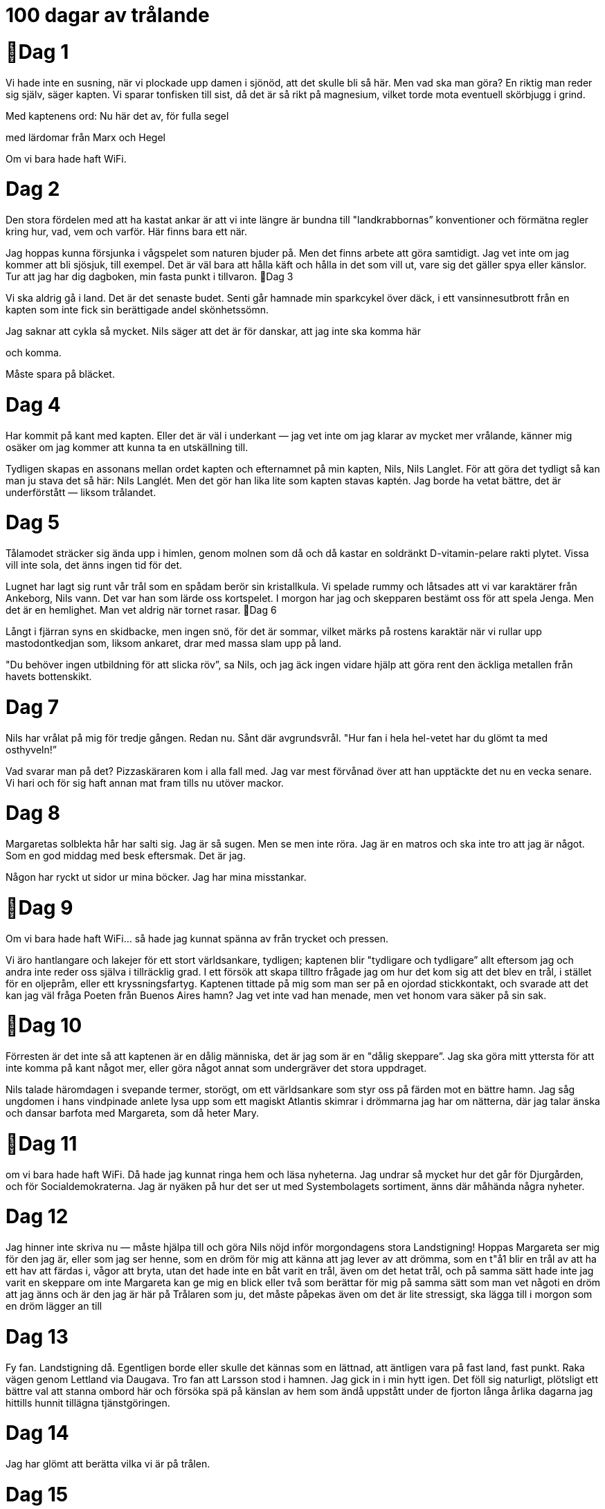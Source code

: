  

= 100 dagar av trålande

= Dag 1

Vi hade inte en susning, när vi plockade upp
damen i sjönöd, att det skulle bli så här. Men
vad ska man göra? En riktig man reder sig
själv, säger kapten. Vi sparar tonfisken till sist,
då det är så rikt på magnesium, vilket torde
mota eventuell skörbjugg i grind.

Med kaptenens ord:
Nu här det av, för fulla segel

med lärdomar från Marx och Hegel

Om vi bara hade haft WiFi.

= Dag 2

Den stora fördelen med att ha kastat ankar är
att vi inte längre är bundna till
"landkrabbornas” konventioner och förmätna
regler kring hur, vad, vem och varför. Här
finns bara ett när.

Jag hoppas kunna försjunka i vågspelet som
naturen bjuder på. Men det finns arbete att
göra samtidigt. Jag vet inte om jag kommer att
bli sjösjuk, till exempel. Det är väl bara att
hålla käft och hålla in det som vill ut, vare sig
det gäller spya eller känslor. Tur att jag har dig
dagboken, min fasta punkt i tillvaron.
Dag 3

Vi ska aldrig gå i land. Det är det senaste budet.
Senti går hamnade min sparkcykel över däck, i
ett vansinnesutbrott från en kapten som inte
fick sin berättigade andel skönhetssömn.

Jag saknar att cykla så mycket. Nils säger att
det är för danskar, att jag inte ska komma här

och komma.

Måste spara på bläcket.

= Dag 4

Har kommit på kant med kapten. Eller det är
väl i underkant — jag vet inte om jag klarar av
mycket mer vrålande, känner mig osäker om
jag kommer att kunna ta en utskällning till.

Tydligen skapas en assonans mellan ordet
kapten och efternamnet på min kapten, Nils,
Nils Langlet. För att göra det tydligt så kan
man ju stava det så här: Nils Langlét. Men det
gör han lika lite som kapten stavas kaptén.
Jag borde ha vetat bättre, det är underförstått
— liksom trålandet.

= Dag 5

Tålamodet sträcker sig ända upp i himlen,
genom molnen som då och då kastar en
soldränkt D-vitamin-pelare rakti plytet. Vissa
vill inte sola, det änns ingen tid för det.

Lugnet har lagt sig runt vår trål som en spådam
berör sin kristallkula. Vi spelade rummy och
låtsades att vi var karaktärer från Ankeborg,
Nils vann. Det var han som lärde oss
kortspelet. I morgon har jag och skepparen
bestämt oss för att spela Jenga. Men det är en
hemlighet. Man vet aldrig när tornet rasar.
Dag 6

Långt i fjärran syns en skidbacke, men ingen
snö, för det är sommar, vilket märks på rostens
karaktär när vi rullar upp mastodontkedjan
som, liksom ankaret, drar med massa slam
upp på land.

"Du behöver ingen utbildning för att slicka
röv”, sa Nils, och jag äck ingen vidare hjälp att
göra rent den äckliga metallen från havets
bottenskikt.

= Dag 7

Nils har vrålat på mig för tredje gången. Redan
nu. Sånt där avgrundsvrål. "Hur fan i hela
hel-vetet har du glömt ta med osthyveln!”

Vad svarar man på det? Pizzaskäraren kom i
alla fall med. Jag var mest förvånad över att
han upptäckte det nu en vecka senare. Vi hari
och för sig haft annan mat fram tills nu utöver
mackor.

= Dag 8

Margaretas solblekta hår har salti sig. Jag är så
sugen. Men se men inte röra. Jag är en matros
och ska inte tro att jag är något. Som en god
middag med besk eftersmak. Det är jag.

Någon har ryckt ut sidor ur mina böcker. Jag
har mina misstankar.

= Dag 9

Om vi bara hade haft WiFi... så hade jag
kunnat spänna av från trycket och pressen.

Vi äro hantlangare och lakejer för ett stort
världsankare, tydligen; kaptenen blir "tydligare
och tydligare” allt eftersom jag och andra inte
reder oss själva i tillräcklig grad. I ett försök att
skapa tilltro frågade jag om hur det kom sig att
det blev en trål, i stället för en oljepråm, eller
ett kryssningsfartyg. Kaptenen tittade på mig
som man ser på en ojordad stickkontakt, och
svarade att det kan jag väl fråga Poeten från
Buenos Aires hamn? Jag vet inte vad han
menade, men vet honom vara säker på sin sak.

= Dag 10

Förresten är det inte så att kaptenen är en dålig
människa, det är jag som är en "dålig
skeppare”. Jag ska göra mitt yttersta för att inte
komma på kant något mer, eller göra något
annat som undergräver det stora uppdraget.

Nils talade häromdagen i svepande termer,
storögt, om ett världsankare som styr oss på
färden mot en bättre hamn. Jag såg ungdomen
i hans vindpinade anlete lysa upp som ett
magiskt Atlantis skimrar i drömmarna jag har
om nätterna, där jag talar änska och dansar
barfota med Margareta, som då heter Mary.

= Dag 11

om vi bara hade haft WiFi. Då hade jag
kunnat ringa hem och läsa nyheterna. Jag
undrar så mycket hur det går för Djurgården,
och för Socialdemokraterna. Jag är nyäken på
hur det ser ut med Systembolagets sortiment,
änns där måhända några nyheter.

= Dag 12

Jag hinner inte skriva nu — måste hjälpa till och
göra Nils nöjd inför morgondagens stora
Landstigning! Hoppas Margareta ser mig för
den jag är, eller som jag ser henne, som en
dröm för mig att känna att jag lever av att
drömma, som en t"å1 blir en trål av att ha ett
hav att färdas i, vågor att bryta, utan det hade
inte en båt varit en trål, även om det hetat trål,
och på samma sätt hade inte jag varit en
skeppare om inte Margareta kan ge mig en
blick eller två som berättar för mig på samma
sätt som man vet någoti en dröm att jag änns
och är den jag är här på Trålaren som ju, det
måste påpekas även om det är lite stressigt, ska
lägga till i morgon som en dröm lägger an till

= Dag 13

Fy fan. Landstigning då. Egentligen borde eller
skulle det kännas som en lättnad, att äntligen
vara på fast land, fast punkt. Raka vägen
genom Lettland via Daugava. Tro fan att
Larsson stod i hamnen. Jag gick in i min hytt
igen. Det föll sig naturligt, plötsligt ett bättre
val att stanna ombord här och försöka spä på
känslan av hem som ändå uppstått under de
fjorton långa årlika dagarna jag hittills hunnit
tillägna tjänstgöringen.

= Dag 14

Jag har glömt att berätta vilka vi är på trålen.

= Dag 15

Nu är Larsson på trålen. Hoppas han inte åker
med när vi lägger uti morgon. Men först och
främst får jag inte låta det röra mig ryggen. I
kväll är min sista kväll på land, i samhället, på
lång tid framöver och jag har lyckats tvätta
bort surströmmingen från bakom öronen, satt
på mig frack och hög hatt. Här ska det rumlas.

= Dag 16 

Man underbord! Skrek jag. Det var inget roligt
skämt. Nu sitter jag i isoleringskarantän,

kedj ad mellan fyra lådor finska örtdroppar
som ska levereras till Rotterdam, för att sedan
tas om hand av ett annat fartyg. Vilka som
beställt all Carmolis vet jag inte, vågar inte
fråga, kan inte morse.

 
= Dag 17

Jag hör hur de talar där uppe, med trevliga
toner, uppsluppna som fåglar på en
telefonledning. Det verkar som att Larsson har
tagit min plats. Det är han som borde äta
vatten och bröd.

Jag får inte borsta tänderna. Men det är jag
nästan glad för, då jag har kvar lakritssmaken
från mitt besök på konfektyrbutiken nära stora
torget i Daugavpils.

= Dag 18

Brus på radion. Brus från radion. Osäker om
det är någon som försöker kommunicera eller
om radion med tillhörande ljudsystem från
Blaupunkt bara vill jävlas. Vore ju dummare än
dumt att stänga av den.

Kaptenen blev syrlig när han blev varse att jag
inte behärskar morse. Känner mig som en
usling, men samtidigt, hur skulle jag kunna
morse, när kaptenen Vägrar lära ut morse?

"Pedagogik är för fastlandsklåpare och det här
är ingen jävla vattenburen skola.” Nähä.

= Dag 19

Haft radion avstängd hela dagen. Blev knäpp

av bruset som kom i stötar. Som att jag nästan
började höra saker som inte fanns där. Den
frigjorda energin som kom av radiobrusets
frånvaro gjorde att jag kom på hur Nils skulle
bli nöjd! En osthyvel, gjord av ett
konservburkslock och en trasig skiftnyckel. Ska
visa för honom imorgon.

= Dag 20

Rotterdam är en tudelad hamn i gängse
världsbild — på ett sätt ett nav för handel och
fred, och samtidigt ett ogästvänligt ställe för
världens gröngölingar. Det har jag fått höra,
liksom mina äskar varma.

Osthyveln gick hem. Radioavstängningen inte
lika mycket. Fick en rejäl avhyvling av kapten,
som för övrigt är den enda av oss alla som har
galonkläder.

= Dag 21

Jag bad om en flytväst. "Det är bättre med bly
innanför västen”, svarade kapten... Till havs
när inget fackförbund, ty kaosteorin råder ej.
Här är det ordning och reda som gäller, som i
ett solsystem. Min själ är ett svart hål. Hittar
inte mina blyertspennor.

 
= Dag 22

Först var det sparkcykeln, som gjorde för
mycket oljud om nätterna för att den skulle få
vistas på däck, som slängdes överbord.

Nu senaste var det osthyveln.

"Du kan ju för helvete inte hyvla smör med en
konservburk och en skiftnyckel”, sa Nils, till
synes helt obrydd om att jag hade surrat/tejpat
samman dem med hårstrån/eltejp.

Jag hade ju kunnat använda den själv, till att
hyvla den goda osten som jag är så sugen på.

= Dag 23

Känns som vi inte har makten längre. Försöker
tråla enligt konstens alla regleri Mälaren, men
nu steg Nils Langlet i land i Buenos Aires, fast
besluten om att änna sig en flicka för aftonen.
Det vankas zumba-transcendental-orientaliskt
änskt disco, tydligen. Vi har kastat i ankaret vi
kan se, men kan inte förklara hur vi hamnade
här. Kanske stämmer myten; änns där ett
osynligt ankare som snarare än vår kaptens
koordinater bestämmer var vi lägger till. Som
om världen lägger till vid trålaren. Trålaren
styrs av ett osynligt ankare, världsankaret.
Känner frossa.

= Dag 24

Jag vill bli den trålkarlaste trålkarlen som
någonsin satt sin fot på en trålare! Men nu har
ett nytt hinder uppstått på vägen, som om det
fanns något fast, som en väg, att ta sig fram
längs och inte bara en brytpunkt mellan
himmel och helvete vari jag bara skulle mäkta
med att sjunka. Med sig från Buenos Aires
hamn hade Kapten och Larsson en Poet. Det
första han gjorde ombord var att leta in-
spiration, och fann ett råttbo. Vid den nattliga
rummyn läste Poeten lång blankrad om upp-
äten ost. Kapten påpekade, gravallvarligt, syd-
ostlig blick, att verklighet slår dikt. Osten: slut.

= Dag 25

Sj ösjuk, men inga vågor. Kapten var en gång i
Finland och talade svenska med en
välkammad änlandssvensk. Oj vad full han var.
Tror att de pratade om industri. Hangö, så
långt sydväst man kan komma i Finland. Var
på ett fartyg som gick därifrån till Läbeck med
papper. Lastbilar fulla med saker som ännar
vill ha. Grejer, mackapärer och mojänger,
komponenter, beståndsdelar och deviser. Och
åt andra hållet, papper. Det gick även under
kalla kriget. Kaptenens fraktfartyg gick från
Liibeck, fd. Västtyskland. Men då lever vi också
i den värld som är den bästa av möjliga världar.

= Dag 26

Larsson och råttorna. Var det han som drog
med dem? Är det han eller råttorna som har
ätit upp osten? Mig kvittar det av främst två
anledningar: Det var inte hans ost och han är
en råtta så sak samma! Osten är borta sedan
länge och Larsson är på trålen.

Sammanträffande? Råttor är på trålen och
Larsson klev på trålen och är på trålen.
Sammanträffande?

= Dag 27

Om äskarna hade haft ett eget Facebook — hur
hade det sett ut då? Blubb-book. Lajk—knappen
hade nog varit en mask.

Havet slukar allt — därför är det fritt fram att
slänga vadhelst överbord, vilket ter sig tydligt
av vår trålrapport. Detta förklarade kaptenen i
farten förbi Göteborgs hamn.

Trålrapport:
- En hel del äsk av alla dess slag.

= Dag 28

Prövade teorin om äskarnas Facebook på Han
som inte får nämnas vid namn, Larsson. Det
var för meta, enligt Larsson. Undrade vad jag
äskade efter. Han är ju helt bakom flötet.

Om fenomenet synvilla änns, tordes även
synbåt ännas.

= Dag 29

I dag äck jag lära mig ett nytt ord.

Krumhult (skulker's locker);

ett gömställe ombord för en trött sjöman, s.k.
"krumhultsgast".

 
= Dag 30

Det är inte bara vi längre som vet att det änns
äsk ombord. Storfåglarna vet också sedan vi
snuddat förbi en 6. Av presenning äck jag upp
en drake i skyn, likt ryssarna när de vill
konkurrera ut GPS med GLONASS. Effektivitet
O%. Trots att jag skvätt på några droppar
Carmolis.

Vilken soppa. Men sen slog det mig — trålen är
fåglarnas nya hem. De är lika fängslade nu,
som vi är, här. Lyckades få stryptag på två
Argentinska änder. Gott så! De ska tillredas, på
bästa sätt. Men utan ost. Larsson...

= Dag 31

Mary, är det inte en ödets nyck, att jag blev
rekryterad av en kapten, och du blev
rekryterad av mina drömmars djuriskt
innerliga begär; när vi nu är på samma trål
som den stora Langlet, en man jag skulle gåi
döden för, om såpass mycket stod på spel, till
exempel under den nattliga rummyn, där jag
försöker så gott jag kan, men mycket riktigt
aldrig når fram, till vinsten, till dig. Och du
faller i kaptenens arm i en stämningsfull
cha-cha-cha...

= Dag 32

Hittade en mänsklig tand i andsoppan, det var
märkligt. Gjorde ett tankeexperiment hur det
skulle vara att ha näbb. Änder har fler tänder
än man tror. Det vet man om man blivit biten
av två. Innan de brann upp i köket och äck
Aromatpuder över sig.

Poeten från Buenos Aires hamn är aldrig i
köket. Han klättrar upp i masten varifrån han
under stundom utstöter lyriska haranger som
får självaste Storfåglarna att sluta skräna, om
än bara till dess att romen tagit slut och Poeten
från Buenos Aires hamn klättrar ned igen.

= Dag 33

Vi får se hur det går med ekonomien, eller
budgeten, jag har inte så bra koll på de där
aktiebolagsmässiga termerna som Nils Langlet
så hett eftertraktar till sin ärvda Tråleria.

Här är istället en lista över trålade prylar:

' Den blå tunnan från Half-Life 2.

- Skogspornograä! Nostalgitripp på trål! Glad.
- En drömklänning Margareta inte ville ha.

- En uppsättning möjligtvis antika knappar.

- Ett paket fiskpinnar, bortanför bäst-före.

- En bok om astrologi och N ordstjärnan.

- Karta över Örebro, Förvaltningarnas stad.

= Dag 34

Vi passerade en sådan bastuflotte. Nils talade
länge och väl med deras "kapten”, som han
demonstrativt gestikulerade citationstecknen
efteråt, och berättade att enligt änska
Statistikcentralen dör varje år mellan 30 och
40 änländare medan de badar bastu. Det är
fler än för några årtionden sedan. Och de
undrar hur ett land med världens högsta
självmordsandel, i konkurrens med Litauen,
samtidigt, till skillnad från Litauen, kan rankas
som världens lyckligaste folk. Det är väl ändå
logiskt, det förstår till och med djupingen från
Buenos Aires hamn. Mary, är du från Finland?

= Dag 35

Funderar fortfarande på tanden. Tänder som
är munhålans skyltfönster och insiktsskydd.
Näst intill omöjligt att se någon nyglugg bland
besättningen med de rådande sura minerna.

Jag anser att Larsson å det grundligaste har
missförstått det här med trålande. Langlet är
däremot en sann Trålkarl.

Så här ylade poeten mot månen i natt: "Åh du
efterhängsna skugga/ Dig känner jag inte igen/
Det är som att du bär/ på ett mått av sol/ som
jag inte kan känna när] du är här/ som du är.”

= Dag 36

Dimma. Jag tänker på tanken. Är det bensin
som tar oss an horisonten? Eller diesel; svavel;
kaminer; vad vet jag! Människan är en
främling i världen, och jag är en främling på
trålen som är hela min värld. Jag vill härifrån
men vågar inte säga något, de andra bara
skrotar runt och under stundom rycker Kapten
Langlet fram sin pipa med en långsam rörelse,
Vilket talar sitt tydliga språk då en sådan
rörelse inte är ryckig -jag upplever saker
intensivare, snabbare, mer våldsamma än de
kanske är, bara för att jag är så rädd för vad
som ska bli av oss.

= Dag 37

Vi får inte slå av på takten. En träl färdas
genom vågorna, mot horisonten. Det är allt jag
behöver veta för att bli nöjd, tydligen. Poeten
påpekade: en för oss väsensfrämmande typ av
materia, kallad vatten, som utgör havet, liksom
våra köttkroppar, farkoster för de dunder-
blixtrande nervsystem som sluter an till sort-
eringsapparaten känd som rörelsedetektorn på
savannen; detta vatten möter luften och
mittemellan, i den exakta brytpunkt som ingen
stilla stund låter sig deänieras ty vår trålare gör
kaos med solsystemets tilltänkta tystnad, på en
ytai bubblan som är vår grönblå planet.

= Dag 38

Vågor är nog den bästa metaforen, för mångt
och mycket. Just nu känner jag att vi är på väg
upp på det högsta vågkrönet hittills. Vad det
säger om mig vågar jag inte säga.

Ena dagen är vi på väg till Liberia, nästa till
Nordnorge för att rädda en ubåt. "Ha trålamod,
vi kommer kunna ära mycket när ubåten är
räddad ur sitt djupa hål med våran starka trål,
vi män av st' ”, säger kapten.

= Dag 39

Världsankaret har oss i sitt grepp som Larssons
äskelina slår in hemska spetsliknande
aluminiumkrokar i äskarnas käft, ett köttsligt
grepp om en annan typ av känsel; poeten
upplever sällsam spänst i de äskespö som satts
samman av trållina och drucken champisburk.

Jag undrar: Om de vi räddar inte underkastar
sig arbets- och rummykulturen här på trålen.
Har alla i besättningen frikort att vrida deras
armar i tusen trålar då? Det gör ju ont som
tusan. Förväntar de sig gratis sprite? Vi har
mer av en champiskultur här, ju.

= Dag 40

Belgare såg vi idag. Hälsade inte tillbaka. Vi
alltså. Fort ska det gå, innan världsisen
återvänder, den som ödelade allt fast tvärtom,
liksom stängde bubblan av luft. Förutom
Atlantis då. Jag har inte en aning om Atlantis
säger poeten, och då säger jag att Larsson inte
har en susning om någonting, när vi spelar
rummy, och då säger rummy-dealern åt oss att
visa korten. Jag vill att Mary ska visa brösten.

Ny dag, nya lärdomar. För att inte använda
egna ord: "Fira betyder inte fest! Vi ska ta ned
segelvimpeln ur trålarmasten!"

= Dag 41

Det är så fruktansvärt härligt att bälga i sig en
butelj eller två, det håller till och med Larsson
med om.

Larsson är en urusel poet.

Margareta tyckte om mina ord så mycket att
hon slickade sig om öronen, så att säga. Jag
undrar hur det skulle kännas att ha Margaretas
tunga i mitt öra. Eller liksom mot örat, kring
örat, hur det vore om hon behandlade mitt öra
som en ungmö med mjuk hud behandlar ett
körsbäri en erotisk novell.

= Dag 42

Är det torsdag? Precis som när det gäller
många andra veckodagar, har jag inte en
susning längre. De är ju döpta efter nordisk
mytologi, till exempel fredag, onsdag. Jag
tycker om onsdagar. Men tisdagar är inte fy
skam det heller. Det har jag alltid gjort. Det har
de aldrig varit. Jag slår vad om att poeten
tycker om måndagar, och Larsson gillar säkert
söndagar på ren pin kiv, medan Langlet känns
som att han står över allt sånt där. Han förlorar
aldrig ett rummyparti.

= Dag 43

Sedan

dagarna två

har jag

varit

spik
-nykter.

Hur ska jag kunna förklara det för Margareta
utan att Larsson lägger sig i.

Tiden går långsamt.

= Dag 44

Jag glömde bort att berätta om det mest
intressanta fyndet i gårdagens trålrapport.
Men det var för att jag inte äck se det, ty
fyndets värde överskred min skeppargrad. Det
var en kristall... Kanske blir vi rika nu? Jag får
inget veta men är glad att vi gjort ett fynd som
kanske gör Mary glad. Jag suktar även efter
baugetter, mjuka som leendet på flickan jag
dansade rumba med i natt, hennes höfter
böljande som självaste havet, och jag
skälvande som denna trål vid händelse av
storm, maktlös inför den mäktiga poesidons
nyckfulla rättvisa!

= Dag 45

Om trälar kunde flyga
så skulle jag vilja
landa

i Serbien.

= Dag 46

Jag hör tydligen bättre hemma på en
optimistj olle, har jag förstått. Då hade jag
åtminstone kunnat styra själv, för på en sådan
änns bara plats för en person när man är så
"svanfet” som jag. Försöker låta alla pikar
rinna av mig som vatten från en gås, men det
är svårt att inte förgås av bitterhet, när man
sakta förgås här på havet som slukar drömmar
likt himlen sväljer döda stjärnors ljus när den
inte är mörk nog i en genomsnittlig stad eller
molnen sveper fram från Kina ovan vår
gränsupplösande trans-Atlant.

= Dag 47

Läser en bok jag inte har läst. Hoppas jag får
ha den för mig själv. På en trål får man inte ha
mycket för sig själv.

Ibland ryker det, och lik-
som sjuder, ett tvivels-

undanröjande pipande,
ur kaptenens topplock.

= Dag 48

"Begreppet lammkött om unga tjejer är äldre
än 2700 år.” Så talade kaptenen.

"Jag skiter i var vi är, jag går av.” Det var
beskedet från kaptenen.

= Dag 49

Nu sitter vi här. Jag vågar inte lämna trålen.

Tunna tunna jag

räddad ur ett folkhav

hämtad ur djupets yta av en pråm

nu dansar drömmarna rumba på en trål
enbart kvar ett halvt ben

en dag blir han stolt, min kapten

= Dag 50

Nils Langlet ramlade in i går. Det var
fruktansvärt nära skeppsbrott trots att vi låg i
hamn. Men han verkar ha fått ny energi av
uppbrottet, avbrottet från oss odugliga
skeppare, och Margareta. Det första som hände
var att Larsson äck en kram.

Jag har inte känt någon annans hud mot min
på femtio dagar.

= Dag 51

Rummy-dealern gav mig, med en insiktsfullt
riktad och till synes menande blick, en
broschyr om Sjöfartsförsäkringsbolag. Jag vill
gärna ställa allt till rätta, och så klart, få betalt,
i något annat än äsk.

 
= Dag 52

Vi kommer inte att åka till Acapulco, hur
mycket jag än tjatar om det. Albert dock änns i
samma Liverpool som Europas äldsta
kinesiska community, som kom i samband
med att undervattentunneln byggdes på
artonhundratalet, vilket en kan förmoda
krävde sin ingenjörskonst. Är det dit
Världsankaret söker sin botten nu? Jag hade
gärna ätit kött med glaze, på det väl avmätta
sättet asiatisk matkonst tenderar att visa
världen att man inte behöver Sås I Mängder för
att dämpa sin orala fixering. Ursäkta, jag har
regresserä till max fem års ålder. ”Hopplös.”

= ag 53

Fiddler's Green ("spelemans äng");
sjömännens avtalsenliga yrkesparadis när de
råkat törna in för gott. Där änns ett överflöd av
livets goda; galanta damer att ta en svängom
med bland prunkande träd som bågnar av
färdigbuteljerade frukter, vilka som omväxling
serveras av jordelivets befälhavare.

Trålrapport:
- Ett smaragdanstruket silverskirnrande skelett

= Dag 54

En trålare är inte som vilket fartyg som helst,
och även om det är vatten som omsluter vår
planet innebär det inte att alla vatten är
desamma. Det förstod jag av kaptenens
grymtande. Jag önskar jag var bättre på att
skrota runt.
Kortspelet
rummy - det
är inget för

en dummy! : '

 
= Dag 56

I dag äck jag lära mig ett nytt ord på arabiska
som jag av respekt inte kommer att skriva här.
Det är som att saker och ting svävar i en
tyngdlös rymd, därunder vattenytan, dit ingen
människa och bara, bara vår trål når.

Trålrapport:

- Kravmärkt sparkcykel

- ABBA-vinyl

- Tub med Wilson tennisbollar
- Bok om svunna tider. Oläsbar.
- Isterband.

- Flugäskedrag.

= Dag 57

Jag har glömt att berätta vilka som är på trålen.
Först och främst har vi Larsson.
Sedan Nils, det är hans trål.
Och jag. Råttoma. Storfåglarna.

Har Margareta klivit av? Eller var det en dröm
när hon klev på. Mary som jag kallar henne.

Rummy-dealern.

= Dag 58

Alla hamnar är inte likadana. Det änns vissa
som befolkas av vänner, men det är inte alla
som behandlar vännerna som sådana. Det går
skrönor — eller verkliga myter — om personer
som Väntar på att få hjälpa till att göra
besättningen fri från pant, och i något av alla
tillfällens gengäld kanske bjuda på en flaska
eller en dikt. Det är sådana som behövs i våra
hamnar, understryker kapten, och berättar om
vissa ovänskapliga som kommit att finna sig
ivägsparkade vid händelse av inkräktande på
socialt berättigat territorium. Länge leve
hamnens hjältar, suckade kapten innan sömn.

= Dag 59

Postbojen;

företeelse med angiven position mitti
Gibraltarsund och en del andra farleder, viktig
för nyblivna sjömän som före passagen
uppmanas att skynda sig att skriva färdigt
breven hem till tjejen eller till mor och far.
Verklighetsbakgrund utgör Post Ofäce Bay på
Charles Island, numera Floreana, som är en av
Galapagosöarna. Där änns sedan slutet av
1700-talet en posttunna. Valfångare och
säljägare lade sina privatbrev där, varpå
hemgående skepp tömde tunnan och tog med
breven upp till USA eller Europa.

= Dag 60

Varför? Jo! Det vet jag. Jag ville innan, så det
intalar jag mig nu också. Vilja är någonting
som är svårt att förstå sig på, ergo, att kunna
redogöra för i så här svepande lediga termer
vilket passar dagbokens korta kliniska
rapporterande, livsbringande format. Men för
att kasta lite sken över fenomenet är det ju så
att det har skrivits otaliga böcker om ämnet,
och de som har skrivit böcker om annat, har
ofta gjort det av sin vilja. Det är en vacker
tanke, att jag inte är tvingad att skriva det här,
av annat än min vilja. Min vilja är min vilja och
det skulle jag inte vilja ändra på. Ha!

= Dag 61

Larsson! Vi hittade honom djupt inne, bakom
kylrummet. Försökte urskulda sig med att han
planterat råttgift, men sedermera blev vi varse,
likt hur kaviar trycks ur en tub, att han hade
tagit sig friheten att bygga sig en hörna som
såg ut som äskedamm blandat med sharnan—
konvent. Vad fanns i påsarna? Det vet bara
kapten, antagligen Margareta (mina drömmars
Mary) och förhoppningsvis Larsson.

Ingenting förvånar mig längre. I går frågade
Rummy-dealern mig om jag eller för den delen
trålen var försäkrad. Jag hajade till.

= Dag 62

".....

......"

Jag kan inte morse. Försökte jag på morse
signalera till de som blippade åt mig på radion.

"Katastrof”, röt kapten. Nu måste vi rädda ett
till fartyg.

= Dag 63

Nils är klapp kanon. Eller är det jag som
förlorat fotfästet, slagit i örat? Känner hur
världen gungar under mina fötter, på det
diametralt motsatta sätt som Världsankaret
vajar, vajar, vajar fram som vi plöjer fram med
vår trål på färd mot nästa hamn.

Tvingades spela rummy igen. Det var så det
urartade. Jag hör hur det nuppas. Måtte inte
Margareta bli besudlad av Larsson. Min
Margareta, min ryska kaviar i Behrings hav,
min hj ärtesnäcka vari drömmande matrosöra
kan höra Världsankarets hav ändas som moln.

= Dag 64

Åtgärd krävs, har det blinkat innanför mitt
pannben. Jag drog i ena örsnibben för att
kvittera meddelandet. Skjuta upp, skjuta till
något mer som man måste beta av.

Nu bloppar det i faxen:
JA G H ö R AV M 1 G

= Dag 65

Skuff är ett kul ord. Det tänker jag på efter att
ha fått höra visdomsorden från Ikaros, de
svenska tryckarklassikerna, förtäljda ur
kaptenens mun: Ingen älskar ett barn som inte
lyckas. Med de orden kom rummyn till sin
naturliga konklusion, och jag gick "hem till
mig” och skrev dagbok med ord, de enda som
kan förstå mig.

Till havs änns inga ord sägs det. Det vill jag
ändra på. Kanske om jag slänger dagboken
överbord, att någon kommer att äska upp
dem.

= Dag 66

Sextiosex, och kexen är slut. "Kexen”. Falu
Rågrut brutna i små havrefrasliknande rutor,
utan fraset, smaken eller det inkluderade
välbeännandet. Idag har jag testat tanken som
en fågel mot ett fönster, om jag skulle tagit ett
jobb på Volvo istället. Mina tankars ström är
som ett rullband varvid jag står och grejar,
donar, för att kunna hushålla min kropps
existens här i världen, vad den nu har att
uträttai de sociala sammanhang man dras in
i. Samtidigt är jag till havs, i det stora blå, med
drömmar stora som himlen, och på jakt efter
en horisont som är vackrare än Mary, nästan.

= Dag 67

Att göra:

Grundmåla i fören.

Riv ner Larssons svinstia.

Läs om sjöfartsförsäkringarna, på grund av
situationen i verkligheten, med ekonomien
och budgeten.

I natt låg jag och sov när jag väckte av ett dunk.
Rusade ut och möttes i stegen upp till däck av
kapten som sa åt mig att lägga mig igen. Det
var bara "en tom tunna” som stötte in i oss. Det
är "sånt som händer” och inget jag ska bry mig
om.

= Dag 68

Hur många Larssons behövs det för att göra

mig skogstokig, så att säga, topp tunnor
rasande?

Låt mig omformulera.
För att jag ska bli skogstokig eller som man
säger ibland, topp tunnor rasande - hur många

Larsson behövs det då?

Ett kukharn av svandiarré-kaliber.

= Dag 69

Saker och ting sätts i ett särskilt sällsamt
perspektiv av att preja fram genom vattnets
brytbara genomskinliga yta, jag kan inte riktigt
sätta tån på det, det änns ett varsel om
uppsägningar och storkrig runt krönet, för vi
färdas uppåt, känns det som, jorden är en
uppförsbacke. Kan vi inte åka längsmed
rotationsaxeln i stället, undrar jag? Larsson.

= Dag 70

Bottnen slukar allt, enligt Kapten Langlet.

Trålrapport:

- En vinyl av Vikingarna: "Kramgoa låtar”

- En runsten på arabiska

' Köttbullar från Mellanöstern

' Jultomten från Tyskland

- Ali-miniumfolie från kebabrulle

- N eandertalarskelett, svart (av bottenslam)
- Mentometerknappar, obrukbara

- En hink, rostig, med ett rejält bettmärke

= Dag 71

Vad är det för liv jag lever, undrar Nils. Larsson
och Margareta. Jag tror att de har trekant nu.
Jag vet vilket liv jag lever. Den fria radikalen

i det förgrymmade paradigmskiftet som aldrig
kommer.

= Dag 72

I dag har jag lärt mig ett nytt ord.

Pisstofflor;

orientaliska gummitofflor med snodd mellan
stortån och den närmaste granntån. "Att ha
ställt pisstofflorna" är en eufemism —
förskönande omskrivning — för att ha gått över
suden, dvs hoppat överbord, på utsidan.

= Dag 73

Det var som en dröm. Vaknade och trodde att
rosten skulle prägla dagen, som vanligt. Att
Nils skulle vara butter, på Adam över radio,
som vanligt. Att döma av min förvåning var det
som en dröm: ankaret var skinande rent, som
silvermånen om nätternai Behrings sund.
Men också det var en del i alla vågor av
drömmar, det Visste jag, sarnmanbiten i
Mälaren. Jag kände Hurtigrutten bolma inom
mina katakomber som en biogasbuss i
Klarabergstunneln. Livet vänder! Livet vände.
Jag visste bara inte hur, som i en dröm.

= Dag 74

I dag har jag lärt mig ett nytt ord.
Kortmanshyra;

när de kvarvarande drabbades av merarbete
kunde de få dela på akterseglads hyra.

= Dag 75

Se vad som händer, mina
landsfränder och fjärran
karossvänner, när det ej
längre går att se var gränsen
går mellan det som hände igår
och var vi än vänder nu

går Gränges bränder

och änders tänder i lås.

= Dag 76

Margareta, din hud är som gassande hetta över
en asfaltsbelagd gatai nordöstra Spanien
hundratals år efter inbördeskriget; en drömsk
framtid. Larsson, din nuna är surare än en
ilsken animekaraktär... kan du inte bara flyga
åt fanders, flytta till Japan för fan!
 
= Dag 77

En oljetanker får inte vem som helst jobb på.
Det är som att en skeppare inte är en matros,
som inte är en kapten. Det änns skillnader,
divisioner — kaptenen har till och med slängt
sig i ordalag om dimensioner av kunskap som
skiljer trålfarare åt. Och där beänner jag mig
någonstans och skvalpar i Mälaren.

= Dag 78

Jag hörde kapten skratta högt — eller gråta

— inifrån sin hytt. Ett ord gick att urskilja från
allt stönande som antingen kom av sexande
eller en intim stund med sig själv på ett andligt
plan. Det var följande: "Knullkristallen".

Jag tittar på en akvarell jag fann i ryggsäcken
från senaste landstigningen. Det är en bild av
en apa med peruk och stilettklackar, samt
andra kvinnliga underkläder. Och jag som bad
om ett porträtt. Det är sista gången jag följer
Larssons råd om "goda gatukonstnärer”.
Dag 79

Trålrapport:

- Ett blandband
- En guide till Berlin av Carl-Johan Vallgren
- Ett flashminne med crackat material

' Ett påskris, antagligen från en bastuflotte
- En AR—lS-attrapp

- En kartong galgar, 1/7-del Domus

- En skyltdocka, med inbyggt kön
- En sjunken flaskpost

- Ett hundra kilo sjögräs
- Ett manskaps moral

  
= Dag 80

I vrån som en gång anggjordes till äskedamm
snubblade jag in härom kvällen, och begravde
ansiktet med ansiktet först ned i — inte golvet,
utan i kadavren från Storfåglarna som så länge
gäckade oss och höll poeten sällskap i masten.

Jag trodde vi fraktade äsk, men de hade ätits
upp av fåglarna. Som nu har ätits upp — av?
Dag 81

"AKTAS” stod det på de röda lapparna som slets
bort i ett ritsch av Margareta idag. Om det inte
vore för min goda anteckningsförmåga hade
nog bortslitningen av lapparna gått i glömska.
Nu änns akten dokumenterad här ovan. Jag
släpper dig aldrig, min Gäry Märy. Brukar dock
sällan gå tillbaka varken i reell tid, karriär eller
anteckningsböcker. Gjort är gjort och det är
också det äna i att komma framåt. Skulle
skummet bakom trålen inte spraka vilt så
skulle vi inte komma någon vart heller.

= Dag 82

Jag hade en mafäg dröm. En varelse, en man,
knappt en människa, en taskig ursäkt till i så
fall, driftade omkring på öppet hav — i en
tunna.

= Dag 83

Jag pratade om drömmen i dag och blev minst
sagt överraskad, inte av att Larsson kämpade
emot men av vad han övertygade mig om,
nämligen att jag har blivit — inte vansinnig,
men senildement, alternativt börjat förtränga
jobbiga saker, ty drömmen var så att säga
verklig; en man med en tunna som farkost, till
synes förlist från en sjunken oljetanker, hade
blivit upplockad av oss?! Otroligt, vi räddar folk
till höger och vänster. Nu i Atlanten.

Vad gjorde den mannen mot mig? Det har
faktiskt ömmati min akter ett tag.

= Dag 84

Kaptenen hade fått en bild, en än gåva från
Jean-Jaques i tunnan — vi har tydligen fångats
på bild från ovan. Jag frågade Nils om J-J skulle
vara med på rummyn ikväll. Fick inget
svar på min önskan att få umgås med
nykomlingen. Jag , börjar faktiskt tvivla
— änns han?

 
   
    


= Dag 85

Är månen under vattenytan eller ser det bara
ut som det? Åker egentligen vi upp och ner,
under ytan? En spegling av rotationen som blir
när vi åker på insidan av ytspänningen, upp
och ner, 360 grader runt jorden — inverterat!
Det trodde nog ingen i min familj skulle
hända, innan jag sa att jag gått och blivit vän
med Nils Langlet.

= Dag 86
Nytt bloppande fax, rykande hett ur hjärnan:
Mitt band Medusas Fruar ska på turné i södra
Sverige med våra klasskompisar i Heavy Waves
och vi ska änansiera det.
Stötta kvinnor och icke-binära på musikscenen
eller bara mig om ni skiter i det o skänk en
slant.

Swisha så snart jag kommit i land. Tack.

Obs. Har nytt nummer!

= Dag 87

Vem pratar Larsson med? Har jag klivit ur min
kropp, in i hans skuff, och inlett ett samtal?
Sitter jag inte här och skriver? Är det jag som
ÄR Larsson?

Har inte känt mänsklig hudkontakt på

87 dagar. Åh Margareta, rädda mig från
vansinnet i min kropp, jag flyr den som osunda
tankar osar ut ur Larssons knopp. Du skulle
alltid vara min Mary om du bara ville det, kliv
ur mina drömmars värld och gör mig verklig,
det sjuder lavai mitt bröst som vill explodera
och hindra flygplanen från att hota klimatet!

= Dag 88

Hallå var är jag.
Jag har tappat bort
min ip-adress men
om ni skiter i det
får ni gärna stötta
mig och följa mig

i ur och skur på
andra sätt, min
stralkropp
teränns
ågonstans mellan
kropolis, Aten och

Långtbortistan.

H>=momm

= Dag 89

Jag ska tråla dig
genom eld och vatten,
sila spigg och stim!

= Dag 90

Jag har blivit klokare. Larsson ljög, men hade
rätt. Jag har nu mött personen i tunnan jag
drömde om. en stor orange plåttunna med
några få små hål som man kan titta ut igenom
inklusive ett hål i botten för att titta ned, äck
jag berättat för mig ur hans mun — som han
bogseras här bakom oss. Jean-Jaques hade
bara stigit ombord för en kvick omgång
rummy. 122 dagar hade han färdats i tunnan.
I den hade han påträffat fartyg utan att vilja
ombordstiga — förrän han stötte in i vår trål.
Det var uppenbarelsen av vår kapten, Nils
Langlet, som äck honom att ge upp sina ideal.

= Dag 91

Livet är till

för att tråla.

    
= Dag 92

strålande!
Dag 93

Finskoma, våning fem, åk ej hem!
Det är ni, som får trålen, att gå ru-hunt!

= Dag 94

Det börjar bli fullt på fartyget. Nästan
ingenting får plats längre. När jag räknar upp
vad som änns ombord, inklusive besättning,
blir det mycket mindre än vad jag ser.

= Dag 95

Livet är till för att tråla.

= Dag 96

Råttboet hade kunnat bli vår undergång. Men
tack vare glatt humör och samarbetsvillighet är
kontraktet underskrivet och änanserna för
nästa långkok i hamn.

Och nu säger Nils så här:

Som Strindberg skrev: Sjöfartsförsäkrings-
bolaget Triton är världens mest moraliska
aktiebolag.

= Dag 97

Trålrapport:

- En störtad luftballong. Vet inte om den störtat
elller dumpats men i havet fanns den, med ett
hål i sig. Kanske var det Larssons
champis-krok som gjorde hålet, som annars
tyder på pyspunka.

= Dag 98

98 dagar av trålande. Minst. Men inte för
Larsson, för han ska bli styrelseledamot

i Triton och där fördelaktigt spjuvra å

Familj eföretaget Trålerians Trålkarlars vägnar,
med hopp om ekonomisk-moraliska
landvinningar för hela planeten. Vi ärade av
honom igår med ett rackarns galej, där
tonäskburkarna äntligen öppnades. Satan vad
gott det var! Sedan ett parti sjukortsrummy för
att verkligen understryka den festliga nyheten.
Sedan lämnade vi av honom hos en taxibåt
under känslosamma former. I mörkret. Sedan
somnade jag snabbt, jag var så plakat.
 
= Dag 100

Nils Langlet ramlade i igår. Vi har snurrat runt
här, mitt i Mälaren, i hundra dagar. Och nu
snurrar Nils Langlets lik runt trålen, som vore
han och Världsankaret ett. Känns som att vara
mitt i en galax — mitt i proppen i badkaret.

Jag älskar det.

= 100 dagar av trålande
— minst!
